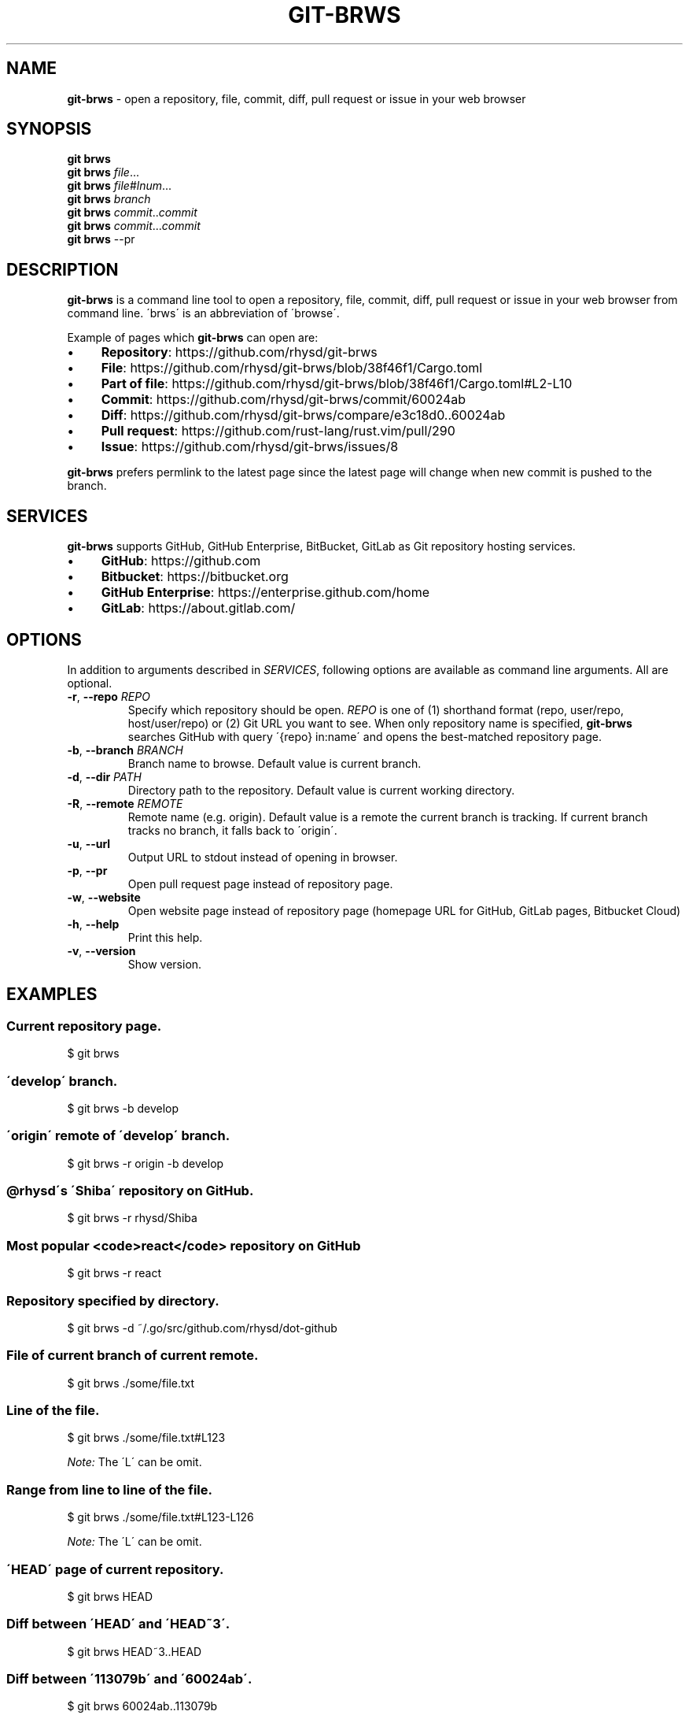 .\" generated with Ronn/v0.7.3
.\" http://github.com/rtomayko/ronn/tree/0.7.3
.
.TH "GIT\-BRWS" "1" "February 2019" "" ""
.
.SH "NAME"
\fBgit\-brws\fR \- open a repository, file, commit, diff, pull request or issue in your web browser
.
.SH "SYNOPSIS"
\fBgit brws\fR
.
.br
\fBgit brws\fR \fIfile\fR\.\.\.
.
.br
\fBgit brws\fR \fIfile\fR#\fIlnum\fR\.\.\.
.
.br
\fBgit brws\fR \fIbranch\fR
.
.br
\fBgit brws\fR \fIcommit\fR\.\.\fIcommit\fR
.
.br
\fBgit brws\fR \fIcommit\fR\.\.\.\fIcommit\fR
.
.br
\fBgit brws\fR \-\-pr
.
.br
.
.SH "DESCRIPTION"
\fBgit\-brws\fR is a command line tool to open a repository, file, commit, diff, pull request or issue in your web browser from command line\. \'brws\' is an abbreviation of \'browse\'\.
.
.P
Example of pages which \fBgit\-brws\fR can open are:
.
.IP "\(bu" 4
\fBRepository\fR: https://github\.com/rhysd/git\-brws
.
.IP "\(bu" 4
\fBFile\fR: https://github\.com/rhysd/git\-brws/blob/38f46f1/Cargo\.toml
.
.IP "\(bu" 4
\fBPart of file\fR: https://github\.com/rhysd/git\-brws/blob/38f46f1/Cargo\.toml#L2\-L10
.
.IP "\(bu" 4
\fBCommit\fR: https://github\.com/rhysd/git\-brws/commit/60024ab
.
.IP "\(bu" 4
\fBDiff\fR: https://github\.com/rhysd/git\-brws/compare/e3c18d0\.\.60024ab
.
.IP "\(bu" 4
\fBPull request\fR: https://github\.com/rust\-lang/rust\.vim/pull/290
.
.IP "\(bu" 4
\fBIssue\fR: https://github\.com/rhysd/git\-brws/issues/8
.
.IP "" 0
.
.P
\fBgit\-brws\fR prefers permlink to the latest page since the latest page will change when new commit is pushed to the branch\.
.
.SH "SERVICES"
\fBgit\-brws\fR supports GitHub, GitHub Enterprise, BitBucket, GitLab as Git repository hosting services\.
.
.IP "\(bu" 4
\fBGitHub\fR: https://github\.com
.
.IP "\(bu" 4
\fBBitbucket\fR: https://bitbucket\.org
.
.IP "\(bu" 4
\fBGitHub Enterprise\fR: https://enterprise\.github\.com/home
.
.IP "\(bu" 4
\fBGitLab\fR: https://about\.gitlab\.com/
.
.IP "" 0
.
.SH "OPTIONS"
In addition to arguments described in \fISERVICES\fR, following options are available as command line arguments\. All are optional\.
.
.TP
\fB\-r\fR, \fB\-\-repo\fR \fIREPO\fR
Specify which repository should be open\. \fIREPO\fR is one of (1) shorthand format (repo, user/repo, host/user/repo) or (2) Git URL you want to see\. When only repository name is specified, \fBgit\-brws\fR searches GitHub with query \'{repo} in:name\' and opens the best\-matched repository page\.
.
.TP
\fB\-b\fR, \fB\-\-branch\fR \fIBRANCH\fR
Branch name to browse\. Default value is current branch\.
.
.TP
\fB\-d\fR, \fB\-\-dir\fR \fIPATH\fR
Directory path to the repository\. Default value is current working directory\.
.
.TP
\fB\-R\fR, \fB\-\-remote\fR \fIREMOTE\fR
Remote name (e\.g\. origin)\. Default value is a remote the current branch is tracking\. If current branch tracks no branch, it falls back to \'origin\'\.
.
.TP
\fB\-u\fR, \fB\-\-url\fR
Output URL to stdout instead of opening in browser\.
.
.TP
\fB\-p\fR, \fB\-\-pr\fR
Open pull request page instead of repository page\.
.
.TP
\fB\-w\fR, \fB\-\-website\fR
Open website page instead of repository page (homepage URL for GitHub, GitLab pages, Bitbucket Cloud)
.
.TP
\fB\-h\fR, \fB\-\-help\fR
Print this help\.
.
.TP
\fB\-v\fR, \fB\-\-version\fR
Show version\.
.
.SH "EXAMPLES"
.
.SS "Current repository page\."
.
.nf

$ git brws
.
.fi
.
.SS "\'develop\' branch\."
.
.nf

$ git brws \-b develop
.
.fi
.
.SS "\'origin\' remote of \'develop\' branch\."
.
.nf

$ git brws \-r origin \-b develop
.
.fi
.
.SS "@rhysd\'s \'Shiba\' repository on GitHub\."
.
.nf

$ git brws \-r rhysd/Shiba
.
.fi
.
.SS "Most popular <code>react</code> repository on GitHub"
.
.nf

$ git brws \-r react
.
.fi
.
.SS "Repository specified by directory\."
.
.nf

$ git brws \-d ~/\.go/src/github\.com/rhysd/dot\-github
.
.fi
.
.SS "File of current branch of current remote\."
.
.nf

$ git brws \./some/file\.txt
.
.fi
.
.SS "Line of the file\."
.
.nf

$ git brws \./some/file\.txt#L123
.
.fi
.
.P
\fINote:\fR The \'L\' can be omit\.
.
.SS "Range from line to line of the file\."
.
.nf

$ git brws \./some/file\.txt#L123\-L126
.
.fi
.
.P
\fINote:\fR The \'L\' can be omit\.
.
.SS "\'HEAD\' page of current repository\."
.
.nf

$ git brws HEAD
.
.fi
.
.SS "Diff between \'HEAD\' and \'HEAD~3\'\."
.
.nf

$ git brws HEAD~3\.\.HEAD
.
.fi
.
.SS "Diff between \'113079b\' and \'60024ab\'\."
.
.nf

$ git brws 60024ab\.\.113079b
.
.fi
.
.P
In addition to \'\.\.\', diff with \'\.\.\.\' is supported\.
.
.SS "Diff between \'branchB\' and the merge base commit from \'branchB\' into \'branchA\'"
.
.nf

$ git brws branchA\.\.\.branchB
.
.fi
.
.P
\fINote:\fR If you don\'t know the difference between \'\.\.\' and \'\.\.\.\', please read \'git diff \-\-help\'\. \fINote:\fR Only GitHub and GitHub Enterprise support \'\.\.\.\'\. For GitLab, only \'\.\.\.\' is available\.
.
.SS "Pull request page of current branch of current repository\."
.
.nf

$ git brws \-\-pr
.
.fi
.
.SS "Pull request page of specific branch of specific repository\."
.
.nf

# Specify my forked repository
$ git brws \-\-pr \-\-repo rhysd/rust\.vim \-b async\-contextual\-keyword

# Or specify original repository
$ git brws \-\-pr \-\-repo rust\-lang/rust\.vim \-b async\-contextual\-keyword
.
.fi
.
.P
\fINote:\fR Currently only GitHub and GitHub Enterprise are supported\.
.
.P
\fINote:\fR If you have created multiple pull requests at the same repository with the same branch name, the command may not open a pull request page you want\.
.
.SS "Website for the repository"
.
.nf

# Website for current repository
$ git brws \-\-website
# Website of other repository
$ git brws \-\-website \-\-repo git\-brws
.
.fi
.
.P
\fINote:\fR It opens a website for the repository\.
.
.IP "\(bu" 4
For GitHub, URL for \'homepage\' configuration of the repository if it\'s set\. Otherwise \'https://{user}\.github\.io/{repo}\'
.
.IP "\(bu" 4
For GitHub Enterprise, \'https://pages\.{host}/{user}/{repo}\' or \'https://{host}/pages/{user}/{repo}\' depending on your GitHub Enterprise configuration of subdomain isolation
.
.IP "\(bu" 4
For GitLab, GitLab Pages
.
.IP "\(bu" 4
For Bitbucket, Bitbucket Cloud
.
.IP "" 0
.
.SS "An issue page\."
.
.nf

$ git brws \'#8\'
.
.fi
.
.P
\fINote:\fR \'#\' is usually used for a line comment in major shells\. Please quote the argument
.
.SH "ENVIRONMENT"
.
.TP
\fB$GIT_BRWS_GIT_COMMAND\fR
Git command to use\. If not specified, "git" will be used\.
.
.TP
\fB$GIT_BRWS_GHE_URL_HOST\fR
When you use your own GitHub Enterprise repository, you can specify its host to this variable\. By default, \fBgit\-brws\fR detects \'^github\.\' as GHE host\. If your GHE repository host does not match it, please specify this variable\. If your repository is \'https://example\-repo\.org/user/repo\', \'example\-repo\.org\' should be set\.
.
.TP
\fB$GIT_BRWS_GHE_SSH_PORT\fR
When you set a number to it, the number will be used for the ssh port for GitHub Enterprise URLs\.
.
.TP
\fB$GIT_BRWS_GITLAB_SSH_PORT\fR
When you set a number to it, the number will be used for the ssh port for self\-hosted GitLab URLs\. This is useful when your environment hosts GitLab to non\-trivial ssh port URL\.
.
.TP
\fB$GIT_BRWS_GITHUB_TOKEN\fR
This variable is used for \'\-\-pr\' (or \'\-p\') only\. API access token for github\.com\. They are optional, but useful for avoiding API rate limit and accessing to private repositories\. Please generate a token from https://github\.com/settings/tokens/new
.
.TP
\fB$GITHUB_TOKEN\fR
Ditto\. When $GIT_BRWS_GITHUB_TOKEN is not set, $GITHUB_TOKEN is looked\.
.
.TP
\fB$GIT_BRWS_GHE_TOKEN\fR
This variable is used for \'\-\-pr\' (or \'\-p\') only\. API access token for GitHub Enterprise instance\. It is sometimes mandatory (depending on your GHE instance configuration)\. Please generate a token from \'https://{YOUR GHE HOST}/settings/tokens/new\'\.
.
.TP
\fB$https_proxy\fR
This variable is used for \'\-\-pr\' (or \'\-p\') only\. A HTTPS Proxy server URL if you use a web proxy\.
.
.SH "REPOSITORY"
\fBgit\-brws\fR is developed at repository hosted on GitHub\.
.
.P
https://github\.com/rhysd/git\-brws
.
.SH "BUGS"
Please visit issues page to see known bugs\. If you\'ve found a new bug, please report it here\.
.
.P
https://github\.com/rhysd/git\-brws/issues
.
.SH "COPYRIGHT"
\fBgit\-brws\fR is licensed under the MIT License Copyright (c) 2016 rhysd
.
.SH "SEE ALSO"
GIT(1)
